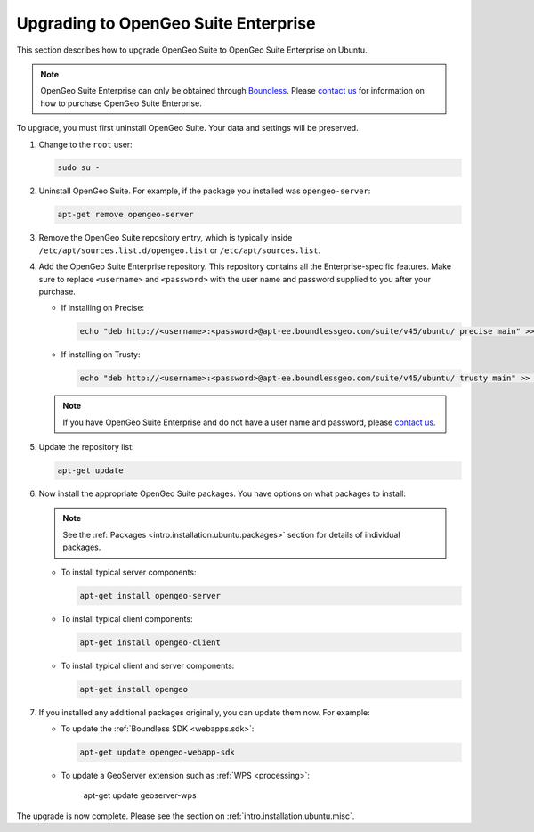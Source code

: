 .. _intro.installation.ubuntu.upgrade:

Upgrading to OpenGeo Suite Enterprise
=====================================

This section describes how to upgrade OpenGeo Suite to OpenGeo Suite Enterprise on Ubuntu.

.. note:: OpenGeo Suite Enterprise can only be obtained through `Boundless <http://boundlessgeo.com>`_. Please `contact us <http://boundlessgeo.com/about/contact-us/sales/>`_ for information on how to purchase OpenGeo Suite Enterprise.

To upgrade, you must first uninstall OpenGeo Suite. Your data and settings will be preserved.

#. Change to the ``root`` user:

   .. code-block:: bash

      sudo su - 

#. Uninstall OpenGeo Suite. For example, if the package you installed was ``opengeo-server``:

   .. code-block:: bash

      apt-get remove opengeo-server

#. Remove the OpenGeo Suite repository entry, which is typically inside ``/etc/apt/sources.list.d/opengeo.list`` or ``/etc/apt/sources.list``.

#. Add the OpenGeo Suite Enterprise repository. This repository contains all the Enterprise-specific features. Make sure to replace ``<username>`` and ``<password>`` with the user name and password supplied to you after your purchase.

   * If installing on Precise:

     .. code-block:: bash

        echo "deb http://<username>:<password>@apt-ee.boundlessgeo.com/suite/v45/ubuntu/ precise main" >> /etc/apt/sources.list.d/opengeo.list

   * If installing on Trusty:

     .. code-block:: bash

        echo "deb http://<username>:<password>@apt-ee.boundlessgeo.com/suite/v45/ubuntu/ trusty main" >> /etc/apt/sources.list.d/opengeo.list

   .. note:: If you have OpenGeo Suite Enterprise and do not have a user name and password, please `contact us <http://boundlessgeo.com/about/contact-us/sales>`_.

#. Update the repository list:

   .. code-block:: bash

      apt-get update

#. Now install the appropriate OpenGeo Suite packages. You have options on what packages to install:

   .. note:: See the :ref:`Packages <intro.installation.ubuntu.packages>` section for details of individual packages.

   * To install typical server components:

     .. code-block:: bash

        apt-get install opengeo-server

   * To install typical client components:

     .. code-block:: bash

        apt-get install opengeo-client

   * To install typical client and server components:

     .. code-block:: bash

        apt-get install opengeo

#. If you installed any additional packages originally, you can update them now. For example:

   * To update the :ref:`Boundless SDK <webapps.sdk>`:

     .. code-block:: bash

        apt-get update opengeo-webapp-sdk

   * To update a GeoServer extension such as :ref:`WPS <processing>`:

        apt-get update geoserver-wps

The upgrade is now complete. Please see the section on :ref:`intro.installation.ubuntu.misc`.
